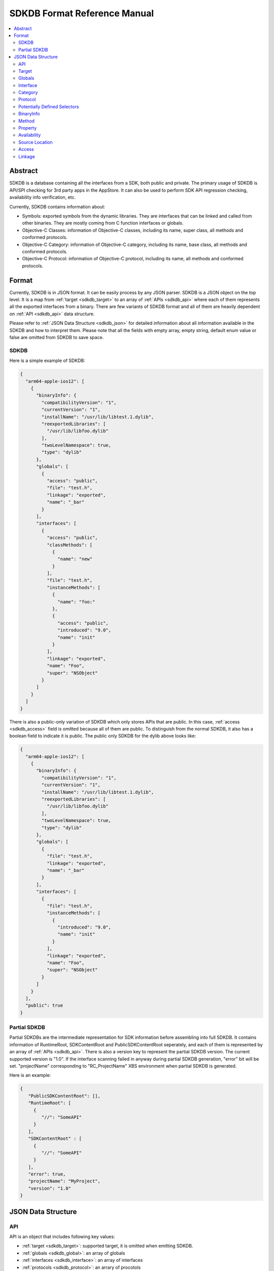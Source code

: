 =============================
SDKDB Format Reference Manual
=============================

.. contents::
   :local:
   :depth: 4

.. _sdkdb_abstract:

Abstract
========

SDKDB is a database containing all the interfaces from a SDK, both public
and private. The primary usage of SDKDB is API/SPI checking for 3rd party
apps in the AppStore. It can also be used to perform SDK API regression
checking, availability info verification, etc.

Currently, SDKDB contains information about:

- Symbols: exported symbols from the dynamic libraries. They are interfaces
  that can be linked and called from other binaries. They are mostly coming from
  C function interfaces or globals.

- Objective-C Classes: information of Objective-C classes, including its
  name, super class, all methods and conformed protocols.

- Objective-C Category: information of Objective-C category, including its
  name, base class, all methods and conformed protocols.

- Objective-C Protocol: information of Objective-C protocol, including its
  name, all methods and conformed protocols.


.. _sdkdb_format:

Format
======

Currently, SDKDB is in JSON format. It can be easily process by any JSON
parser. SDKDB is a JSON object on the top level. It is a map from
:ref:`target <sdkdb_target>` to an array of :ref:`APIs <sdkdb_api>` where each of them
represents all the exported interfaces from a binary. There are few variants
of SDKDB format and all of them are heavily dependent on :ref:`API <sdkdb_api>`
data structure.

Please refer to :ref:`JSON Data Structure <sdkdb_json>` for detailed information
about all information available in the SDKDB and how to interpret them.
Please note that all the fields with empty array, empty string, default enum
value or false are omitted from SDKDB to save space.

.. _sdkdb_SDKDB:

SDKDB
-----

Here is a simple example of SDKDB:

.. code-block:: python

 {
   "arm64-apple-ios12": [
     {
       "binaryInfo": {
         "compatibilityVersion": "1",
         "currentVersion": "1",
         "installName": "/usr/lib/libtest.1.dylib",
         "reexportedLibraries": [
           "/usr/lib/libfoo.dylib"
         ],
         "twoLevelNamespace": true,
         "type": "dylib"
       },
       "globals": [
         {
           "access": "public",
           "file": "test.h",
           "linkage": "exported",
           "name": "_bar"
         }
       ],
       "interfaces": [
         {
           "access": "public",
           "classMethods": [
             {
               "name": "new"
             }
           ],
           "file": "test.h",
           "instanceMethods": [
             {
               "name": "foo:"
             },
             {
               "access": "public",
               "introduced": "9.0",
               "name": "init"
             }
           ],
           "linkage": "exported",
           "name": "Foo",
           "super": "NSObject"
         }
       ]
     }
   ]
 }

There is also a public-only variation of SDKDB which only stores APIs that are
public. In this case, :ref:`access <sdkdb_access>` field is omitted because all of
them are public. To distinguish from the normal SDKDB, it also has a boolean
field to indicate it is public. The public only SDKDB for the dylib above looks
like:

.. code-block:: python

 {
   "arm64-apple-ios12": [
     {
       "binaryInfo": {
         "compatibilityVersion": "1",
         "currentVersion": "1",
         "installName": "/usr/lib/libtest.1.dylib",
         "reexportedLibraries": [
           "/usr/lib/libfoo.dylib"
         ],
         "twoLevelNamespace": true,
         "type": "dylib"
       },
       "globals": [
         {
           "file": "test.h",
           "linkage": "exported",
           "name": "_bar"
         }
       ],
       "interfaces": [
         {
           "file": "test.h",
           "instanceMethods": [
             {
               "introduced": "9.0",
               "name": "init"
             }
           ],
           "linkage": "exported",
           "name": "Foo",
           "super": "NSObject"
         }
       ]
     }
   ],
   "public": true
 }

.. _sdkdb_partialSDKDB:

Partial SDKDB
-------------

Partial SDKDBs are the intermediate representation for SDK information before
assembling into full SDKDB. It contains information of RuntimeRoot,
SDKContentRoot and PublicSDKContentRoot seperately, and each of them is
represented by an array of :ref:`APIs <sdkdb_api>`. There is also a version
key to represent the partial SDKDB version. The current supported version
is "1.0". If the interface scanning failed in anyway during partial SDKDB
generation, "error" bit will be set. "projectName" corresponding to
"RC_ProjectName" XBS environment when partial SDKDB is generated.

Here is an example:

.. code-block:: python

  {
     "PublicSDKContentRoot": [],
     "RuntimeRoot": [
       {
          "//": "SomeAPI"
       }
     ],
     "SDKContentRoot" : [
       {
          "//": "SomeAPI"
       }
     ],
     "error": true,
     "projectName": "MyProject",
     "version": "1.0"
  }

.. _sdkdb_json:

JSON Data Structure
===================

.. _sdkdb_api:

API
---
API is an object that includes following key values:

- :ref:`target <sdkdb_target>`: supported target, it is omitted when emitting SDKDB.

- :ref:`globals <sdkdb_global>`: an array of globals

- :ref:`interfaces <sdkdb_interface>`: an array of interfaces

- :ref:`protocols <sdkdb_protocol>`: an arrary of procotols

- :ref:`potentially defined selectors <sdkdb_potentiallyDefinedSelectors>`:
  an array of potentially defined selectors in the binary

- :ref:`binaryInfo <sdkdb_binary>`: an object representing binary information

.. _sdkdb_target:

Target
------

Target is a LLVM triple representing the target architecture, platform, os
and environment. Some common targets on Apple platforms are:

- arm64-apple-ios12
- x86_64-apple-macosx10.14
- i386-apple-ios9-simulator

.. _sdkdb_global:

Globals
-------

Globals represent all the symbols from the given API representing a binary.
It is a json array where each of its element represents an exported symbol.
Symbols in the array has following fields:

- name: name of the symbol
- :ref:`availability <sdkdb_availability>`
- :ref:`access <sdkdb_access>`
- :ref:`source location <sdkdb_source_location>`
- :ref:`linkage <sdkdb_linkage>`
- weakDefined: true if the symbol is weak defined
- weakReferenced: true if the symbol is weak referenced
- threadLocalValue: true if the symbols is thread local value
- kind: function or variable, if not specified, then unknown

.. _sdkdb_interface:

Interface
---------

Interface represents ObjC class. It has following fields:

- name: name of the objc class
- :ref:`availability <sdkdb_availability>`
- :ref:`access <sdkdb_access>`
- :ref:`source location <sdkdb_source_location>`
- super: super class name
- :ref:`linkage <sdkdb_linkage>`
- hasException: whether objc class has exception
- procotols: list of conformed protocol name
- classMethods: list of class :ref:`methods <sdkdb_method>`
- instanceMethods: list of instance :ref:`methods <sdkdb_method>`
- properties: list of :ref:`properties <sdkdb_property>`

.. _sdkdb_category:

Category
--------

Category has following fields:

- name: name of the objc category
- :ref:`availability <sdkdb_availability>`
- :ref:`access <sdkdb_access>`
- :ref:`source location <sdkdb_source_location>`
- interface: the objc class which category extends
- procotols: list of conformed protocol name
- classMethods: list of class :ref:`methods <sdkdb_method>`
- instanceMethods: list of instance :ref:`methods <sdkdb_method>`
- properties: list of :ref:`properties <sdkdb_property>`

.. _sdkdb_protocol:

Protocol
--------

Protocol has following fields:

- name: name of the objc protocol
- :ref:`availability <sdkdb_availability>`
- :ref:`access <sdkdb_access>`
- :ref:`source location <sdkdb_source_location>`
- procotols: list of conformed protocol name
- classMethods: list of class :ref:`methods <sdkdb_method>`
- instanceMethods: list of instance :ref:`methods <sdkdb_method>`
- properties: list of :ref:`properties <sdkdb_property>`

.. _sdkdb_potentiallyDefinedSelectors:

Potentially Defined Selectors
-----------------------------

An array of strings which represents the potentially defined selectors which
can be used to dynamically constructing objc metadata during runtime for swift
generics.

.. _sdkdb_binary:

BinaryInfo
----------

BinaryInfo has following fields:

- type: dylib, stub, bundle or invalid
- currentVersion: current version for the dylib
- compatibilityVersion: compatibility version for the dylib
- objcConstraint: Objective-C contraints
- installName: install name for the binary
- uuid: optional uuid for the binary
- parentUmbrella: umbrella framework if exists
- swiftABI: swiftABI if binary uses swift
- twoLevelNamespace: if binary uses two level namespace
- appExtensionSafe: if binary is app extension safe
- allowableClients: a list of allowable clients
- reexportedLibraries: a list of re-exported frameworks/dylibs

.. _sdkdb_method:

Method
------

Method has following field:

- name: name of the objc method
- :ref:`availability <sdkdb_availability>`
- :ref:`access <sdkdb_access>`
- :ref:`source location <sdkdb_source_location>`
- optional: if the method is optional
- dynamic: if the method is dynamic

.. _sdkdb_property:

Property
--------

Property has following field:

- name: name of the objc property
- :ref:`availability <sdkdb_availability>`
- :ref:`access <sdkdb_access>`
- :ref:`source location <sdkdb_source_location>`
- attr: objc attributes. It can has one or more of following values: readonly,
  dynamic, class
- getter: getter name
- setter: setter name

.. _sdkdb_availability:

Availability
------------

Availability encodes the source level availability information for the API.
It can have following 4 fields:

- introduced: the version api is introduced, omitted if not set.
- obsoleted: the version api is obsoleted, omitted if not set.
- unavailable: if the api is marked as unavailable, omitted if available.
- SPIAvailable: if the availability is declared with SPI_AVAILABLE, omitted if not.

.. _sdkdb_source_location:

Source Location
---------------

Source location can have following three fields to represent where the API
is declared in the SDK.

- file: The source file/header
- line: The line in the file that it is declared
- col: The column in the line that it is declared

Currently, SDKDB only records "file" and the other two fields are omitted.

.. _sdkdb_access:

Access
------

This represents the access level for the API:

- public: Available in public header, ships in public SDK
- private: Available in private header, not shipped in public SDK
- project: Only available in project header, not shipped in any SDKs
- unknown: Unknown access

.. _sdkdb_linkage:

Linkage
-------

Linkage can following value:

- exported: the interface is exported from the binary. Other binary can link
  can call such interfaces.
- re-exported: the interface is re-exported from another binary. Other binary
  can call such interfaces.
- internal: the interface is internal to the binary. Other binary cannot link
  or call such interfaces.
- external: the interface referenced by the binary which is available in other
  dylib/framework.

SDKDB only stores exported symbols so linkage in SDKDB can only be exported
or re-exported.
